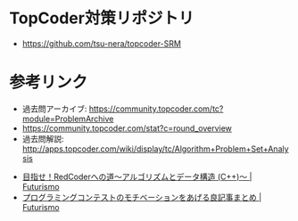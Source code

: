 * TopCoder対策リポジトリ
  - https://github.com/tsu-nera/topcoder-SRM

* 参考リンク
  - 過去問アーカイブ: https://community.topcoder.com/tc?module=ProblemArchive
  - https://community.topcoder.com/stat?c=round_overview
  - 過去問解説:  http://apps.topcoder.com/wiki/display/tc/Algorithm+Problem+Set+Analysis


  - [[http://futurismo.biz/topcoder][目指せ！RedCoderへの道～アルゴリズムとデータ構造 (C++)～ | Futurismo]]
  - [[http://futurismo.biz/archives/5312][プログラミングコンテストのモチベーションをあげる良記事まとめ | Futurismo]]
